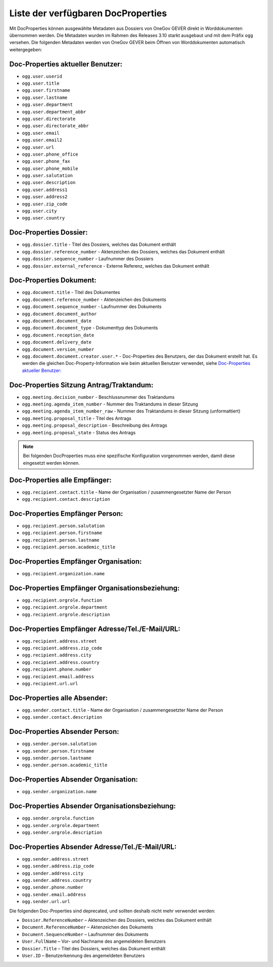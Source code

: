 Liste der verfügbaren DocProperties
-----------------------------------

Mit DocProperties können ausgewählte Metadaten aus Dossiers von OneGov GEVER
direkt in Worddokumenten übernommen werden. Die Metadaten wurden im Rahmen des
Releases 3.10 starkt ausgebaut und mit dem Präfix ``ogg`` versehen.
Die folgenden Metadaten werden von OneGov GEVER beim Öffnen von Worddokumenten automatisch weitergegeben:

Doc-Properties aktueller Benutzer:
~~~~~~~~~~~~~~~~~~~~~~~~~~~~~~~~~~

- ``ogg.user.userid``
- ``ogg.user.title``
- ``ogg.user.firstname``
- ``ogg.user.lastname``
- ``ogg.user.department``
- ``ogg.user.department_abbr``
- ``ogg.user.directorate``
- ``ogg.user.directorate_abbr``
- ``ogg.user.email``
- ``ogg.user.email2``
- ``ogg.user.url``
- ``ogg.user.phone_office``
- ``ogg.user.phone_fax``
- ``ogg.user.phone_mobile``
- ``ogg.user.salutation``
- ``ogg.user.description``
- ``ogg.user.address1``
- ``ogg.user.address2``
- ``ogg.user.zip_code``
- ``ogg.user.city``
- ``ogg.user.country``

Doc-Properties Dossier:
~~~~~~~~~~~~~~~~~~~~~~~
- ``ogg.dossier.title`` - Titel des Dossiers, welches das Dokument enthält
- ``ogg.dossier.reference_number`` - Aktenzeichen des Dossiers, welches das Dokument enthält
- ``ogg.dossier.sequence_number`` - Laufnummer des Dossiers
- ``ogg.dossier.external_reference`` - Externe Referenz, welches das Dokument enthält

Doc-Properties Dokument:
~~~~~~~~~~~~~~~~~~~~~~~~
- ``ogg.document.title`` - Titel des Dokumentes
- ``ogg.document.reference_number`` - Aktenzeichen des Dokuments
- ``ogg.document.sequence_number`` - Laufnummer des Dokuments
- ``ogg.document.document_author``
- ``ogg.document.document_date``
- ``ogg.document.document_type`` - Dokumenttyp des Dokuments
- ``ogg.document.reception_date``
- ``ogg.document.delivery_date``
- ``ogg.document.version_number``
- ``ogg.document.document.creator.user.*`` - Doc-Properties des Benutzers, der das Dokument erstellt hat. Es werden die gleichen Doc-Property-Information wie beim aktuellen Benutzer verwendet, siehe `Doc-Properties aktueller Benutzer:`_



Doc-Properties Sitzung Antrag/Traktandum:
~~~~~~~~~~~~~~~~~~~~~~~~~~~~~~~~~~~~~~~~~
- ``ogg.meeting.decision_number`` - Beschlussnummer des Traktandums
- ``ogg.meeting.agenda_item_number`` - Nummer des Traktandums in dieser Sitzung
- ``ogg.meeting.agenda_item_number_raw`` - Nummer des Traktandums in dieser Sitzung (unformattiert)
- ``ogg.meeting.proposal_title`` - Titel des Antrags
- ``ogg.meeting.proposal_description`` - Beschreibung des Antrags
- ``ogg.meeting.proposal_state`` - Status des Antrags


.. note::
    Bei folgenden DocProperties muss eine spezifische Konfiguration vorgenommen
    werden, damit diese eingesetzt werden können.

Doc-Properties alle Empfänger:
~~~~~~~~~~~~~~~~~~~~~~~~~~~~~~
- ``ogg.recipient.contact.title`` - Name der Organisation / zusammengesetzter Name der Person
- ``ogg.recipient.contact.description``

Doc-Properties Empfänger Person:
~~~~~~~~~~~~~~~~~~~~~~~~~~~~~~~~
- ``ogg.recipient.person.salutation``
- ``ogg.recipient.person.firstname``
- ``ogg.recipient.person.lastname``
- ``ogg.recipient.person.academic_title``

Doc-Properties Empfänger Organisation:
~~~~~~~~~~~~~~~~~~~~~~~~~~~~~~~~~~~~~~
- ``ogg.recipient.organization.name``

Doc-Properties Empfänger Organisationsbeziehung:
~~~~~~~~~~~~~~~~~~~~~~~~~~~~~~~~~~~~~~~~~~~~~~~~
- ``ogg.recipient.orgrole.function``
- ``ogg.recipient.orgrole.department``
- ``ogg.recipient.orgrole.description``

Doc-Properties Empfänger Adresse/Tel./E-Mail/URL:
~~~~~~~~~~~~~~~~~~~~~~~~~~~~~~~~~~~~~~~~~~~~~~~~~
- ``ogg.recipient.address.street``
- ``ogg.recipient.address.zip_code``
- ``ogg.recipient.address.city``
- ``ogg.recipient.address.country``
- ``ogg.recipient.phone.number``
- ``ogg.recipient.email.address``
- ``ogg.recipient.url.url``

Doc-Properties alle Absender:
~~~~~~~~~~~~~~~~~~~~~~~~~~~~~~
- ``ogg.sender.contact.title`` - Name der Organisation / zusammengesetzter Name der Person
- ``ogg.sender.contact.description``

Doc-Properties Absender Person:
~~~~~~~~~~~~~~~~~~~~~~~~~~~~~~~~
- ``ogg.sender.person.salutation``
- ``ogg.sender.person.firstname``
- ``ogg.sender.person.lastname``
- ``ogg.sender.person.academic_title``

Doc-Properties Absender Organisation:
~~~~~~~~~~~~~~~~~~~~~~~~~~~~~~~~~~~~~~
- ``ogg.sender.organization.name``

Doc-Properties Absender Organisationsbeziehung:
~~~~~~~~~~~~~~~~~~~~~~~~~~~~~~~~~~~~~~~~~~~~~~~~
- ``ogg.sender.orgrole.function``
- ``ogg.sender.orgrole.department``
- ``ogg.sender.orgrole.description``

Doc-Properties Absender Adresse/Tel./E-Mail/URL:
~~~~~~~~~~~~~~~~~~~~~~~~~~~~~~~~~~~~~~~~~~~~~~~~~
- ``ogg.sender.address.street``
- ``ogg.sender.address.zip_code``
- ``ogg.sender.address.city``
- ``ogg.sender.address.country``
- ``ogg.sender.phone.number``
- ``ogg.sender.email.address``
- ``ogg.sender.url.url``

Die folgenden Doc-Properties sind deprecated, und sollten deshalb nicht mehr verwendet werden:

- ``Dossier.ReferenceNumber`` – Aktenzeichen des Dossiers, welches das Dokument
  enthält
- ``Document.ReferenceNumber`` – Aktenzeichen des Dokuments
- ``Document.SequenceNumber`` – Laufnummer des Dokuments
- ``User.FullName`` – Vor- und Nachname des angemeldeten Benutzers
- ``Dossier.Title`` – Titel des Dossiers, welches das Dokument enthält
- ``User.ID`` – Benutzerkennung des angemeldeten Benutzers
